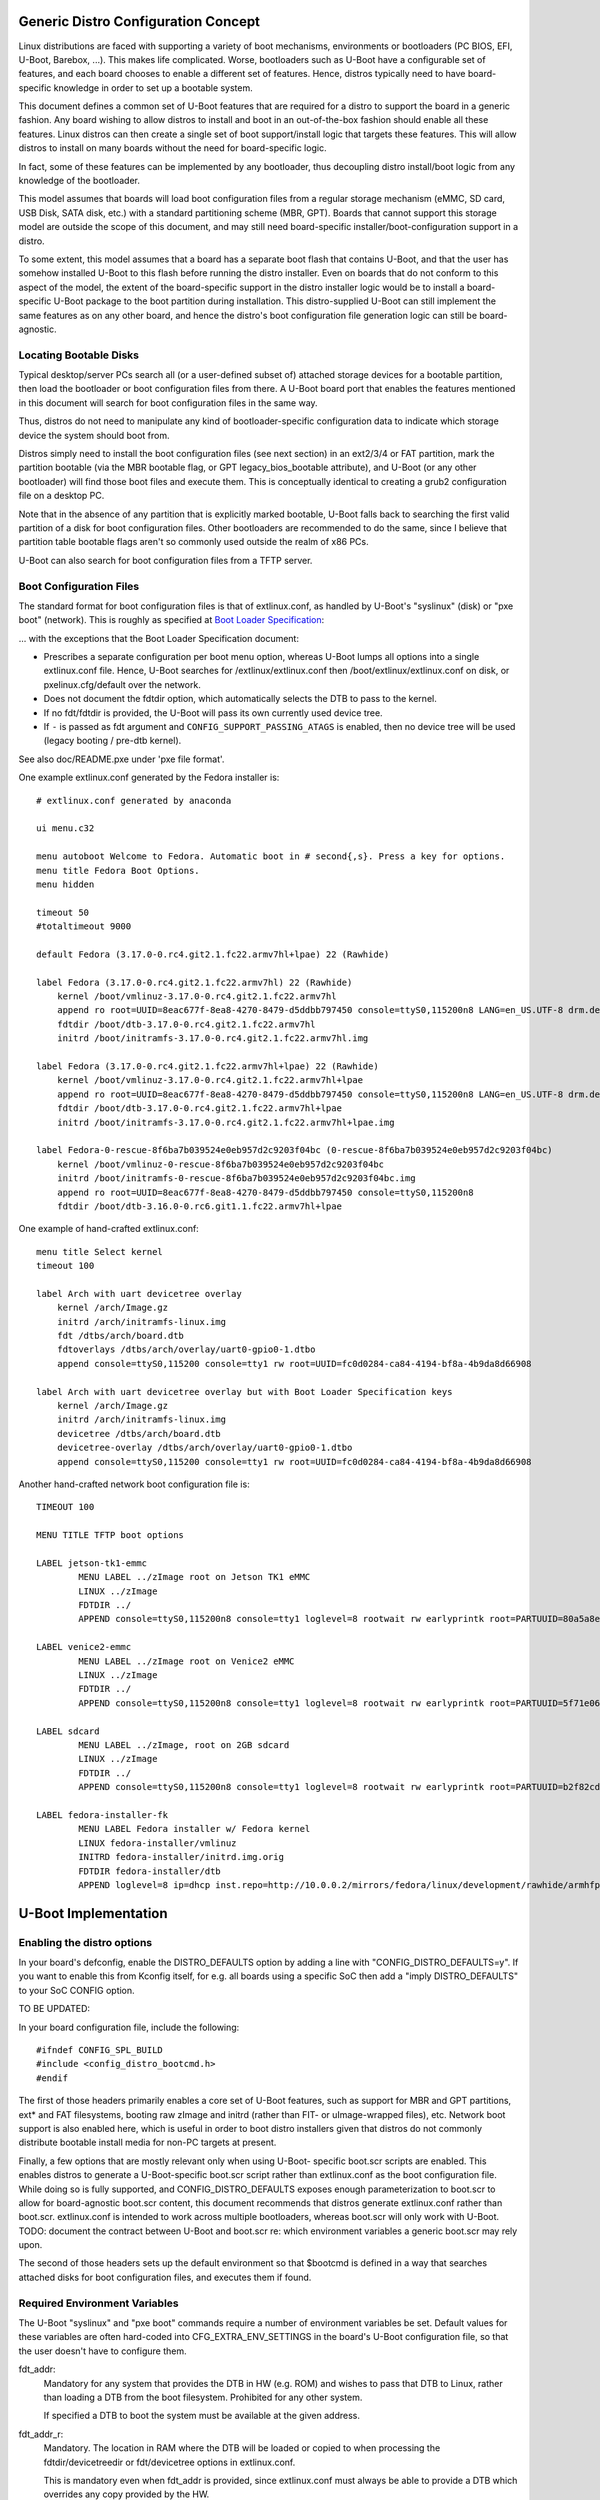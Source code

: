 .. SPDX-License-Identifier: GPL-2.0+

Generic Distro Configuration Concept
====================================

Linux distributions are faced with supporting a variety of boot mechanisms,
environments or bootloaders (PC BIOS, EFI, U-Boot, Barebox, ...). This makes
life complicated. Worse, bootloaders such as U-Boot have a configurable set
of features, and each board chooses to enable a different set of features.
Hence, distros typically need to have board-specific knowledge in order to
set up a bootable system.

This document defines a common set of U-Boot features that are required for
a distro to support the board in a generic fashion. Any board wishing to
allow distros to install and boot in an out-of-the-box fashion should enable
all these features. Linux distros can then create a single set of boot
support/install logic that targets these features. This will allow distros
to install on many boards without the need for board-specific logic.

In fact, some of these features can be implemented by any bootloader, thus
decoupling distro install/boot logic from any knowledge of the bootloader.

This model assumes that boards will load boot configuration files from a
regular storage mechanism (eMMC, SD card, USB Disk, SATA disk, etc.) with
a standard partitioning scheme (MBR, GPT). Boards that cannot support this
storage model are outside the scope of this document, and may still need
board-specific installer/boot-configuration support in a distro.

To some extent, this model assumes that a board has a separate boot flash
that contains U-Boot, and that the user has somehow installed U-Boot to this
flash before running the distro installer. Even on boards that do not conform
to this aspect of the model, the extent of the board-specific support in the
distro installer logic would be to install a board-specific U-Boot package to
the boot partition during installation. This distro-supplied U-Boot can still
implement the same features as on any other board, and hence the distro's boot
configuration file generation logic can still be board-agnostic.

Locating Bootable Disks
-----------------------

Typical desktop/server PCs search all (or a user-defined subset of) attached
storage devices for a bootable partition, then load the bootloader or boot
configuration files from there. A U-Boot board port that enables the features
mentioned in this document will search for boot configuration files in the
same way.

Thus, distros do not need to manipulate any kind of bootloader-specific
configuration data to indicate which storage device the system should boot
from.

Distros simply need to install the boot configuration files (see next
section) in an ext2/3/4 or FAT partition, mark the partition bootable (via
the MBR bootable flag, or GPT legacy_bios_bootable attribute), and U-Boot (or
any other bootloader) will find those boot files and execute them. This is
conceptually identical to creating a grub2 configuration file on a desktop
PC.

Note that in the absence of any partition that is explicitly marked bootable,
U-Boot falls back to searching the first valid partition of a disk for boot
configuration files. Other bootloaders are recommended to do the same, since
I believe that partition table bootable flags aren't so commonly used outside
the realm of x86 PCs.

U-Boot can also search for boot configuration files from a TFTP server.

Boot Configuration Files
------------------------

The standard format for boot configuration files is that of extlinux.conf, as
handled by U-Boot's "syslinux" (disk) or "pxe boot" (network). This is roughly
as specified at `Boot Loader Specification`_:


... with the exceptions that the Boot Loader Specification document:

* Prescribes a separate configuration per boot menu option, whereas U-Boot
  lumps all options into a single extlinux.conf file. Hence, U-Boot searches
  for /extlinux/extlinux.conf then /boot/extlinux/extlinux.conf on disk, or
  pxelinux.cfg/default over the network.

* Does not document the fdtdir option, which automatically selects the DTB to
  pass to the kernel.

* If no fdt/fdtdir is provided, the U-Boot will pass its own currently used
  device tree.

* If ``-`` is passed as fdt argument and ``CONFIG_SUPPORT_PASSING_ATAGS`` is
  enabled, then no device tree will be used (legacy booting / pre-dtb kernel).

See also doc/README.pxe under 'pxe file format'.

One example extlinux.conf generated by the Fedora installer is::

    # extlinux.conf generated by anaconda

    ui menu.c32

    menu autoboot Welcome to Fedora. Automatic boot in # second{,s}. Press a key for options.
    menu title Fedora Boot Options.
    menu hidden

    timeout 50
    #totaltimeout 9000

    default Fedora (3.17.0-0.rc4.git2.1.fc22.armv7hl+lpae) 22 (Rawhide)

    label Fedora (3.17.0-0.rc4.git2.1.fc22.armv7hl) 22 (Rawhide)
        kernel /boot/vmlinuz-3.17.0-0.rc4.git2.1.fc22.armv7hl
        append ro root=UUID=8eac677f-8ea8-4270-8479-d5ddbb797450 console=ttyS0,115200n8 LANG=en_US.UTF-8 drm.debug=0xf
        fdtdir /boot/dtb-3.17.0-0.rc4.git2.1.fc22.armv7hl
        initrd /boot/initramfs-3.17.0-0.rc4.git2.1.fc22.armv7hl.img

    label Fedora (3.17.0-0.rc4.git2.1.fc22.armv7hl+lpae) 22 (Rawhide)
        kernel /boot/vmlinuz-3.17.0-0.rc4.git2.1.fc22.armv7hl+lpae
        append ro root=UUID=8eac677f-8ea8-4270-8479-d5ddbb797450 console=ttyS0,115200n8 LANG=en_US.UTF-8 drm.debug=0xf
        fdtdir /boot/dtb-3.17.0-0.rc4.git2.1.fc22.armv7hl+lpae
        initrd /boot/initramfs-3.17.0-0.rc4.git2.1.fc22.armv7hl+lpae.img

    label Fedora-0-rescue-8f6ba7b039524e0eb957d2c9203f04bc (0-rescue-8f6ba7b039524e0eb957d2c9203f04bc)
        kernel /boot/vmlinuz-0-rescue-8f6ba7b039524e0eb957d2c9203f04bc
        initrd /boot/initramfs-0-rescue-8f6ba7b039524e0eb957d2c9203f04bc.img
        append ro root=UUID=8eac677f-8ea8-4270-8479-d5ddbb797450 console=ttyS0,115200n8
        fdtdir /boot/dtb-3.16.0-0.rc6.git1.1.fc22.armv7hl+lpae


One example of hand-crafted extlinux.conf::

   menu title Select kernel
   timeout 100

   label Arch with uart devicetree overlay
       kernel /arch/Image.gz
       initrd /arch/initramfs-linux.img
       fdt /dtbs/arch/board.dtb
       fdtoverlays /dtbs/arch/overlay/uart0-gpio0-1.dtbo
       append console=ttyS0,115200 console=tty1 rw root=UUID=fc0d0284-ca84-4194-bf8a-4b9da8d66908

   label Arch with uart devicetree overlay but with Boot Loader Specification keys
       kernel /arch/Image.gz
       initrd /arch/initramfs-linux.img
       devicetree /dtbs/arch/board.dtb
       devicetree-overlay /dtbs/arch/overlay/uart0-gpio0-1.dtbo
       append console=ttyS0,115200 console=tty1 rw root=UUID=fc0d0284-ca84-4194-bf8a-4b9da8d66908

Another hand-crafted network boot configuration file is::

    TIMEOUT 100

    MENU TITLE TFTP boot options

    LABEL jetson-tk1-emmc
            MENU LABEL ../zImage root on Jetson TK1 eMMC
            LINUX ../zImage
            FDTDIR ../
            APPEND console=ttyS0,115200n8 console=tty1 loglevel=8 rootwait rw earlyprintk root=PARTUUID=80a5a8e9-c744-491a-93c1-4f4194fd690b

    LABEL venice2-emmc
            MENU LABEL ../zImage root on Venice2 eMMC
            LINUX ../zImage
            FDTDIR ../
            APPEND console=ttyS0,115200n8 console=tty1 loglevel=8 rootwait rw earlyprintk root=PARTUUID=5f71e06f-be08-48ed-b1ef-ee4800cc860f

    LABEL sdcard
            MENU LABEL ../zImage, root on 2GB sdcard
            LINUX ../zImage
            FDTDIR ../
            APPEND console=ttyS0,115200n8 console=tty1 loglevel=8 rootwait rw earlyprintk root=PARTUUID=b2f82cda-2535-4779-b467-094a210fbae7

    LABEL fedora-installer-fk
            MENU LABEL Fedora installer w/ Fedora kernel
            LINUX fedora-installer/vmlinuz
            INITRD fedora-installer/initrd.img.orig
            FDTDIR fedora-installer/dtb
            APPEND loglevel=8 ip=dhcp inst.repo=http://10.0.0.2/mirrors/fedora/linux/development/rawhide/armhfp/os/ rd.shell cma=64M

U-Boot Implementation
=====================

Enabling the distro options
---------------------------

In your board's defconfig, enable the DISTRO_DEFAULTS option by adding
a line with "CONFIG_DISTRO_DEFAULTS=y". If you want to enable this
from Kconfig itself, for e.g. all boards using a specific SoC then
add a "imply DISTRO_DEFAULTS" to your SoC CONFIG option.


TO BE UPDATED:

In your board configuration file, include the following::

    #ifndef CONFIG_SPL_BUILD
    #include <config_distro_bootcmd.h>
    #endif

The first of those headers primarily enables a core set of U-Boot features,
such as support for MBR and GPT partitions, ext* and FAT filesystems, booting
raw zImage and initrd (rather than FIT- or uImage-wrapped files), etc. Network
boot support is also enabled here, which is useful in order to boot distro
installers given that distros do not commonly distribute bootable install
media for non-PC targets at present.

Finally, a few options that are mostly relevant only when using U-Boot-
specific boot.scr scripts are enabled. This enables distros to generate a
U-Boot-specific boot.scr script rather than extlinux.conf as the boot
configuration file. While doing so is fully supported, and
CONFIG_DISTRO_DEFAULTS exposes enough parameterization to boot.scr to
allow for board-agnostic boot.scr content, this document recommends that
distros generate extlinux.conf rather than boot.scr. extlinux.conf is intended
to work across multiple bootloaders, whereas boot.scr will only work with
U-Boot. TODO: document the contract between U-Boot and boot.scr re: which
environment variables a generic boot.scr may rely upon.

The second of those headers sets up the default environment so that $bootcmd
is defined in a way that searches attached disks for boot configuration files,
and executes them if found.

Required Environment Variables
------------------------------

The U-Boot "syslinux" and "pxe boot" commands require a number of environment
variables be set. Default values for these variables are often hard-coded into
CFG_EXTRA_ENV_SETTINGS in the board's U-Boot configuration file, so that
the user doesn't have to configure them.

fdt_addr:
  Mandatory for any system that provides the DTB in HW (e.g. ROM) and wishes
  to pass that DTB to Linux, rather than loading a DTB from the boot
  filesystem. Prohibited for any other system.

  If specified a DTB to boot the system must be available at the given
  address.

fdt_addr_r:
  Mandatory. The location in RAM where the DTB will be loaded or copied to when
  processing the fdtdir/devicetreedir or fdt/devicetree options in
  extlinux.conf.

  This is mandatory even when fdt_addr is provided, since extlinux.conf must
  always be able to provide a DTB which overrides any copy provided by the HW.

  A size of 1MB for the FDT/DTB seems reasonable.

fdtoverlay_addr_r:
  Mandatory. The location in RAM where DTB overlays will be temporarily
  stored and then applied in the load order to the fdt blob stored at the
  address indicated in the fdt_addr_r environment variable.

fdtfile:
  Mandatory. the name of the DTB file for the specific board for instance
  the espressobin v5 board the value is "marvell/armada-3720-espressobin.dtb"
  while on a clearfog pro it is "armada-388-clearfog-pro.dtb" in the case of
  a board providing its firmware based DTB this value can be used to override
  the DTB with a different DTB. fdtfile will automatically be set for you if
  it matches the format ${soc}-${board}.dtb which covers most 32 bit use cases.
  AArch64 generally does not match as the Linux kernel put the dtb files under
  SoC vendor directories.

ramdisk_addr_r:
  Mandatory. The location in RAM where the initial ramdisk will be loaded to
  when processing the initrd option in extlinux.conf.

  It is recommended that this location be highest in RAM out of fdt_addr_r,
  kernel_addr_r, and ramdisk_addr_r, so that the RAM disk can vary in size
  and use any available RAM.

kernel_addr_r:
  Mandatory. The location in RAM where the kernel will be loaded to when
  processing the kernel option in the extlinux.conf.

  The kernel should be located within the first 128M of RAM in order for the
  kernel CONFIG_AUTO_ZRELADDR option to work, which is likely enabled on any
  distro kernel. Since the kernel will decompress itself to 0x8000 after the
  start of RAM, kernel_addr_r should not overlap that area, or the kernel will
  have to copy itself somewhere else first before decompression.

  A size of 16MB for the kernel is likely adequate.

kernel_comp_addr_r:
  Optional. This is only required if user wants to boot Linux from a compressed
  Image(.gz, .bz2, .lzma, .lzo) using the booti command. It represents the
  location in RAM where the compressed Image will be decompressed temporarily.
  Once the decompression is complete, the decompressed data will be moved to
  kernel_addr_r for booting.

kernel_comp_size:
  Optional. This is only required if user wants to boot Linux from a compressed
  Image using booti command. It represents the size of the compressed file. The
  size has to at least the size of loaded image for decompression to succeed.

pxefile_addr_r:
  Mandatory. The location in RAM where extlinux.conf will be loaded to prior
  to processing.

  A size of 1MB for extlinux.conf is more than adequate.

scriptaddr:
  Mandatory, if the boot script is boot.scr rather than extlinux.conf. The
  location in RAM where boot.scr will be loaded to prior to execution.

  A size of 1MB for extlinux.conf is more than adequate.

For suggestions on memory locations for ARM systems, you must follow the
guidelines specified in Documentation/arm/Booting in the Linux kernel tree.

For a commented example of setting these values, please see the definition of
MEM_LAYOUT_ENV_SETTINGS in include/configs/tegra124-common.h.

Boot Target Configuration
-------------------------

The `config_distro_bootcmd.h` file defines $bootcmd and many helper command
variables that automatically search attached disks for boot configuration files
and execute them. Boards must provide configure <config_distro_bootcmd.h> so
that it supports the correct set of possible boot device types. To provide this
configuration, simply define macro BOOT_TARGET_DEVICES prior to including
<config_distro_bootcmd.h>. For example::

    #ifndef CONFIG_SPL_BUILD
    #define BOOT_TARGET_DEVICES(func) \
            func(MMC, mmc, 1) \
            func(MMC, mmc, 0) \
            func(USB, usb, 0) \
            func(PXE, pxe, na) \
            func(DHCP, dhcp, na)
    #include <config_distro_bootcmd.h>
    #endif

Each entry in the macro defines a single boot device (e.g. a specific eMMC
device or SD card) or type of boot device (e.g. USB disk). The parameters to
the func macro (passed in by the internal implementation of the header) are:

- Upper-case disk type (DHCP, HOST, IDE, MMC, NVME, PXE, SATA, SCSI, UBIFS, USB,
  VIRTIO).
- Lower-case disk type (same options as above).
- ID of the specific disk (MMC only) or ignored for other types.

User Configuration
==================

Once the user has installed U-Boot, it is expected that the environment will
be reset to the default values in order to enable $bootcmd and friends, as set
up by <config_distro_bootcmd.h>. After this, various environment variables may
be altered to influence the boot process:

boot_targets:
  The list of boot locations searched.

  Example: mmc0, mmc1, usb, pxe

  Entries may be removed or re-ordered in this list to affect the boot order.

boot_prefixes:
  For disk-based booting, the list of directories within a partition that are
  searched for boot configuration files (extlinux.conf, boot.scr).

  Example: / /boot/

  Entries may be removed or re-ordered in this list to affect the set of
  directories which are searched.

boot_scripts:
  The name of U-Boot style boot.scr files that $bootcmd searches for.

  Example: boot.scr.uimg boot.scr

  (Typically we expect extlinux.conf to be used, but execution of boot.scr is
  maintained for backwards-compatibility.)

  Entries may be removed or re-ordered in this list to affect the set of
  filenames which are supported.

scan_dev_for_extlinux:
  If you want to disable extlinux.conf on all disks, set the value to something
  innocuous, e.g. setenv scan_dev_for_extlinux true.

scan_dev_for_scripts:
  If you want to disable boot.scr on all disks, set the value to something
  innocuous, e.g. setenv scan_dev_for_scripts true.

boot_net_usb_start:
  If you want to prevent USB enumeration by distro boot commands which execute
  network operations, set the value to something innocuous, e.g. setenv
  boot_net_usb_start true. This would be useful if you know your Ethernet
  device is not attached to USB, and you wish to increase boot speed by
  avoiding unnecessary actions.

boot_net_pci_enum:
  If you want to prevent PCI enumeration by distro boot commands which execute
  network operations, set the value to something innocuous, e.g. setenv
  boot_net_pci_enum true. This would be useful if you know your Ethernet
  device is not attached to PCI, and you wish to increase boot speed by
  avoiding unnecessary actions.

Interactively booting from a specific device at the u-boot prompt
=================================================================

For interactively booting from a user-selected device at the u-boot command
prompt, the environment provides predefined bootcmd_<target> variables for
every target defined in boot_targets, which can be run be the user.

If the target is a storage device, the format of the target is always
<device type><device number>, e.g. mmc0.  Specifying the device number is
mandatory for storage devices, even if only support for a single instance
of the storage device is actually implemented.

For network targets (dhcp, pxe), only the device type gets specified;
they do not have a device number.

Examples:

 - run bootcmd_usb0
   boots from the first USB mass storage device

 - run bootcmd_mmc1
   boots from the second MMC device

 - run bootcmd_pxe
   boots by tftp using a pxelinux.cfg

The list of possible targets consists of:

- network targets

  * dhcp
  * pxe

- storage targets (to which a device number must be appended)

  * mmc
  * sata
  * scsi
  * ide
  * usb
  * virtio

Other *boot* variables than the ones defined above are only for internal use
of the boot environment and are not guaranteed to exist or work in the same
way in future u-boot versions.  In particular the <device type>_boot
variables (e.g. mmc_boot, usb_boot) are a strictly internal implementation
detail and must not be used as a public interface.

.. _`Boot Loader Specification`: https://systemd.io/BOOT_LOADER_SPECIFICATION/

.. sectionauthor:: (C) Copyright 2014 Red Hat Inc.
.. sectionauthor:: Copyright (c) 2014-2015, NVIDIA CORPORATION.  All rights reserved.
.. sectionauthor:: Copyright (C) 2015 K. Merker <merker@debian.org>
